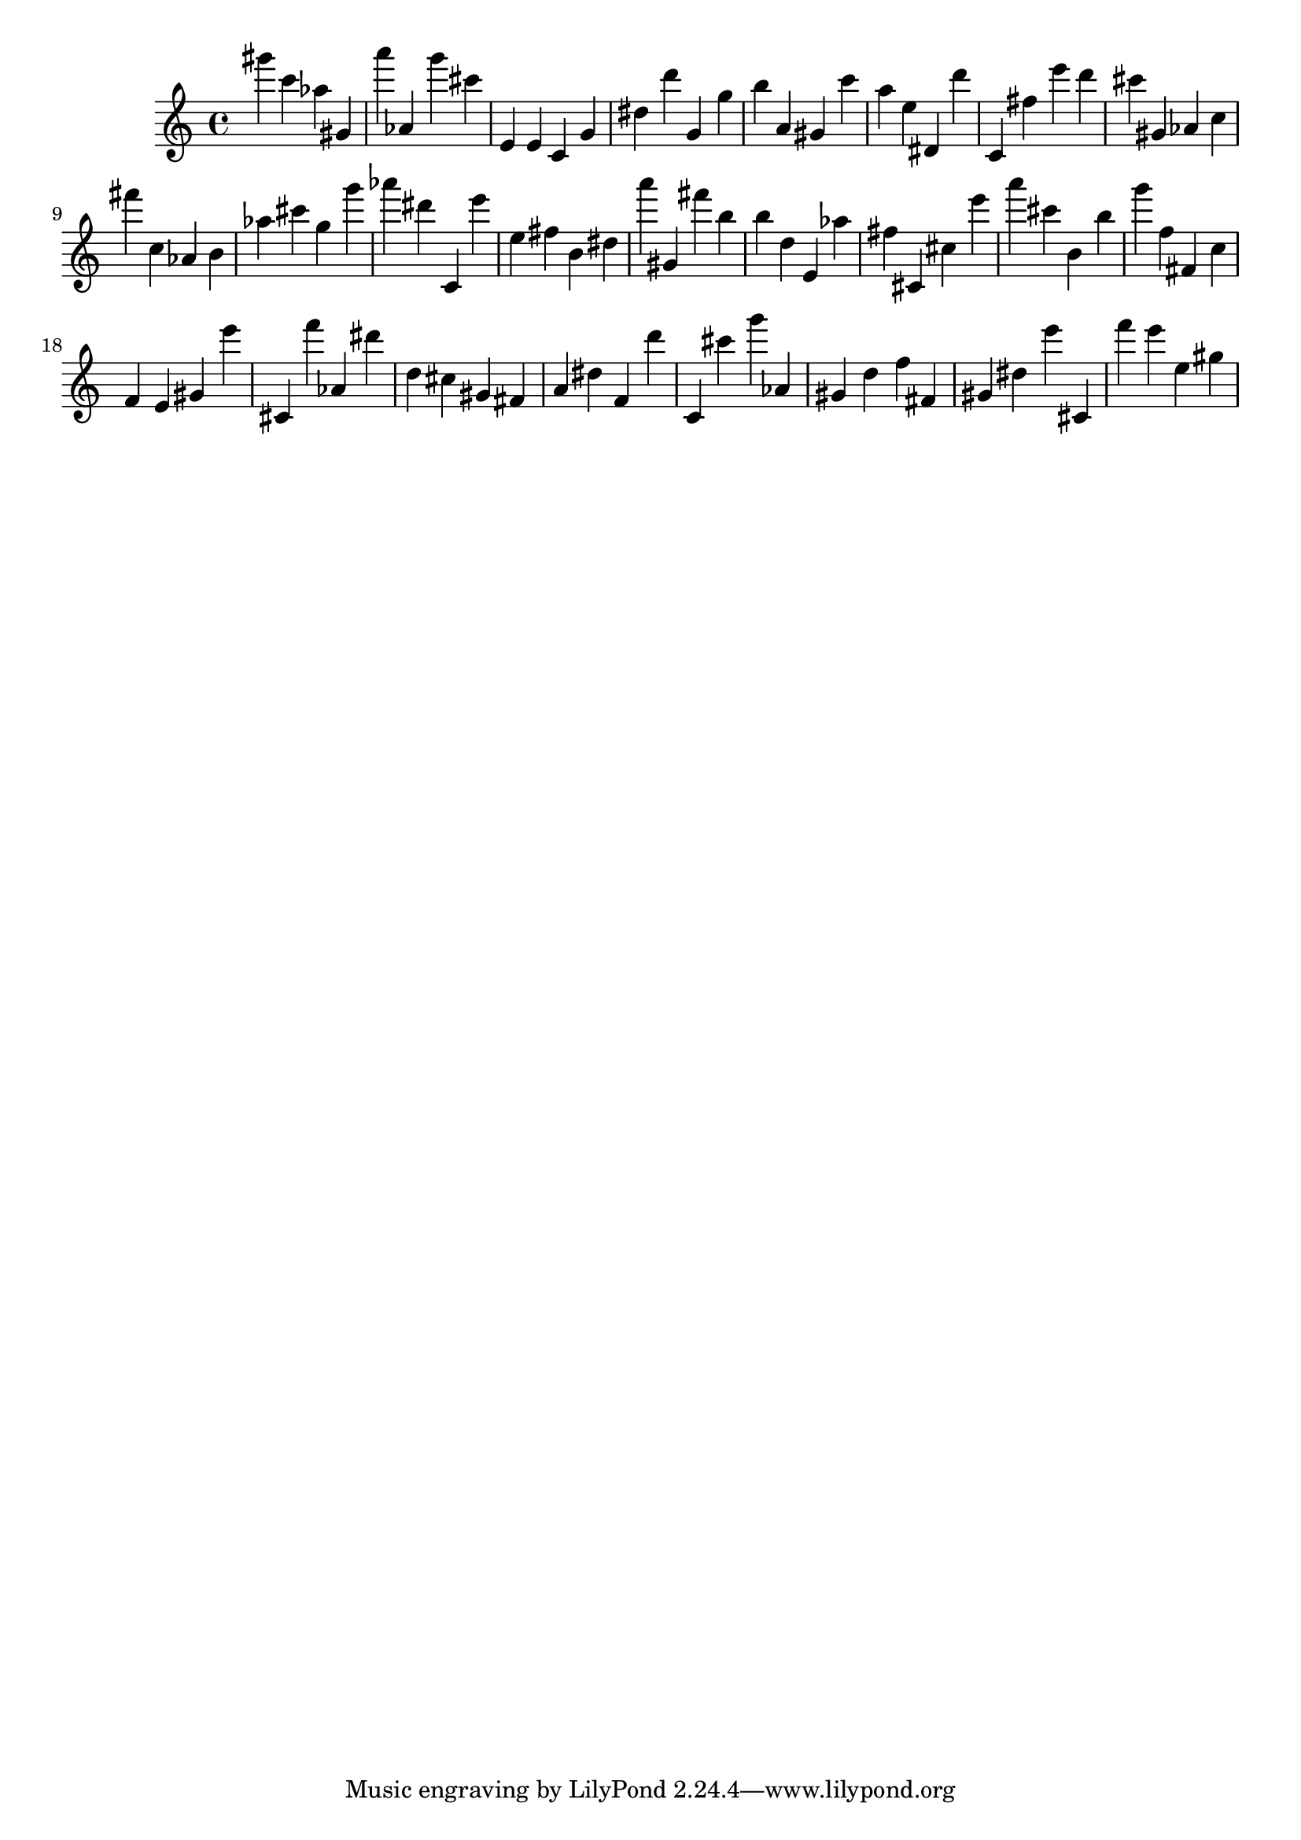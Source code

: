 \version "2.18.2"

\score {

{
\clef treble
gis''' c''' as'' gis' a''' as' g''' cis''' e' e' c' g' dis'' d''' g' g'' b'' a' gis' c''' a'' e'' dis' d''' c' fis'' e''' d''' cis''' gis' as' c'' fis''' c'' as' b' as'' cis''' g'' g''' as''' dis''' c' e''' e'' fis'' b' dis'' a''' gis' fis''' b'' b'' d'' e' as'' fis'' cis' cis'' e''' a''' cis''' b' b'' g''' f'' fis' c'' f' e' gis' e''' cis' f''' as' dis''' d'' cis'' gis' fis' a' dis'' f' d''' c' cis''' g''' as' gis' d'' f'' fis' gis' dis'' e''' cis' f''' e''' e'' gis'' 
}

 \midi { }
 \layout { }
}